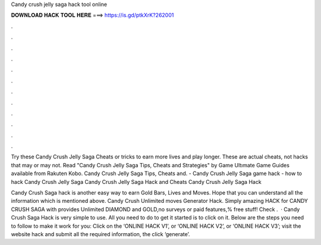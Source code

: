 Candy crush jelly saga hack tool online



𝐃𝐎𝐖𝐍𝐋𝐎𝐀𝐃 𝐇𝐀𝐂𝐊 𝐓𝐎𝐎𝐋 𝐇𝐄𝐑𝐄 ===> https://is.gd/ptkXrK?262001



.



.



.



.



.



.



.



.



.



.



.



.

Try these Candy Crush Jelly Saga Cheats or tricks to earn more lives and play longer. These are actual cheats, not hacks that may or may not. Read "Candy Crush Jelly Saga Tips, Cheats and Strategies" by Game Ultımate Game Guides available from Rakuten Kobo. Candy Crush Jelly Saga Tips, Cheats and. - Candy Crush Jelly Saga game hack - how to hack Candy Crush Jelly Saga Candy Crush Jelly Saga Hack and Cheats Candy Crush Jelly Saga Hack 

Candy Crush Saga hack is another easy way to earn Gold Bars, Lives and Moves. Hope that you can understand all the information which is mentioned above. Candy Crush Unlimited moves Generator Hack. Simply amazing HACK for CANDY CRUSH SAGA with provides Unlimited DIAMOND and GOLD,no surveys or paid features,% free stuff! Check .  · Candy Crush Saga Hack is very simple to use. All you need to do to get it started is to click on it. Below are the steps you need to follow to make it work for you: Click on the ‘ONLINE HACK V1’, or ‘ONLINE HACK V2’, or ‘ONLINE HACK V3’; visit the website hack and submit all the required information, the click ‘generate’.
